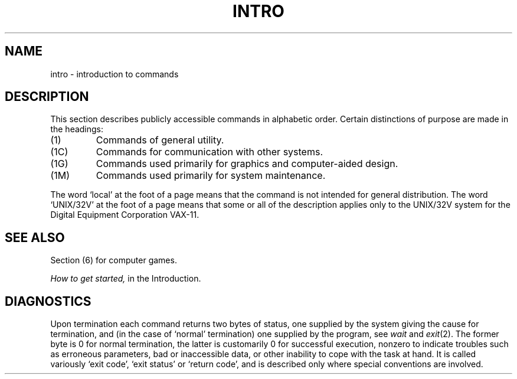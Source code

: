 .TH INTRO 1 
.SH NAME
intro \- introduction to commands
.SH DESCRIPTION
This section describes publicly accessible commands
in alphabetic order.
Certain distinctions of purpose are made in the headings:
.TP
(1)
Commands of general utility.
.TP
(1C)
Commands for communication with other systems.
.TP
(1G)
Commands used primarily for graphics and computer-aided design.
.TP
(1M)
Commands used primarily for system maintenance.
.PP
The word `local' at the foot of a page means that the
command is not intended for general distribution.
The word `UNIX/32V' at the foot of a page means that some or all
of the description applies only to the UNIX/32V system for the
Digital Equipment Corporation VAX-11.
.SH SEE ALSO
Section (6) for computer games.
.PP
.I How to get started,
in the Introduction.
.SH DIAGNOSTICS
Upon termination each command returns two bytes of status,
one supplied by the system giving the cause for
termination, and (in the case of `normal' termination)
one supplied by the program,
see
.I wait
and
.IR exit (2).
The former byte is 0 for normal termination, the latter
is customarily 0 for successful execution, nonzero
to indicate troubles such as erroneous parameters, bad or inaccessible data,
or other inability to cope with the task at hand.
It is called variously `exit code', `exit status' or
`return code', and is described only where special
conventions are involved.
